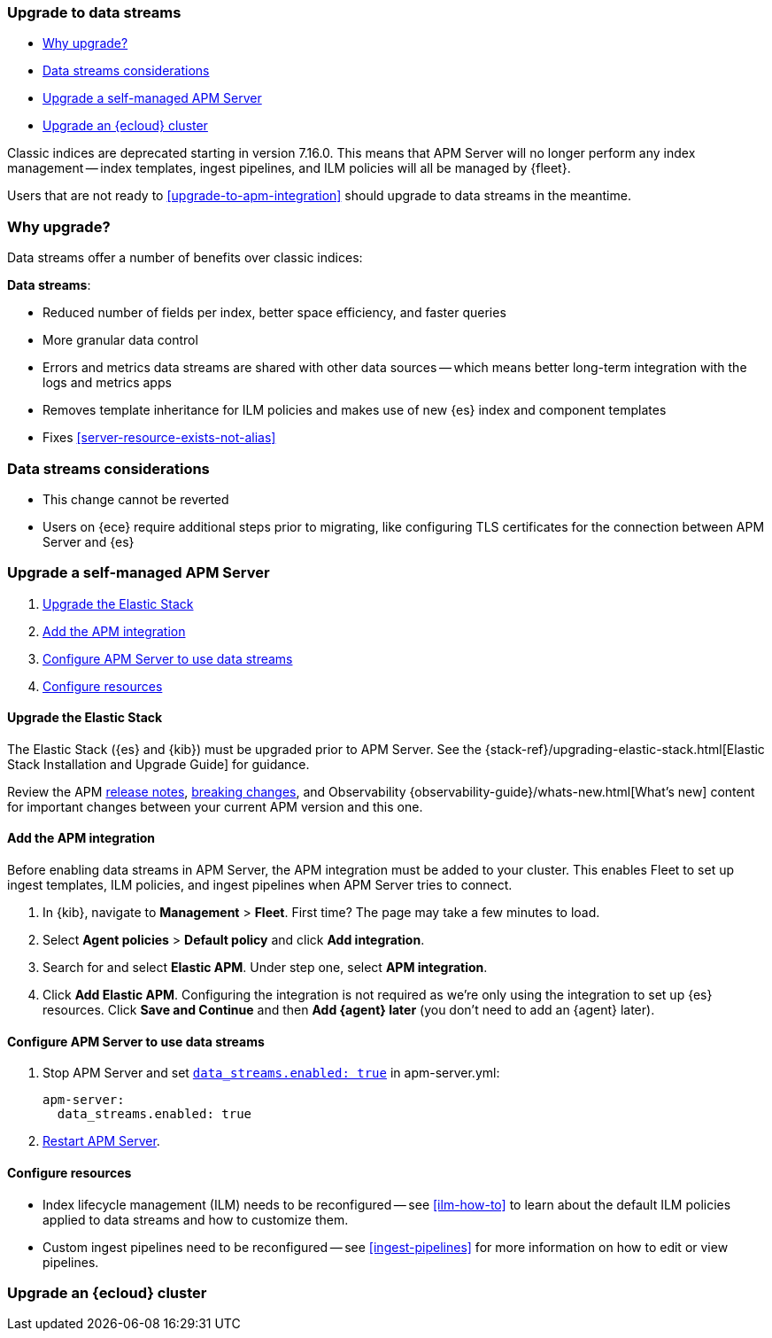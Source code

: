 [[upgrade-to-data-streams]]
=== Upgrade to data streams

* <<why-upgrade-to-data-streams>>
* <<considerations-data-streams>>
* <<apm-data-streams-upgrade-steps>>
* <<apm-data-streams-upgrade-steps-ess>>

Classic indices are deprecated starting in version 7.16.0.
This means that APM Server will no longer perform any index management -- index templates, ingest pipelines, and ILM policies will all be managed by {fleet}.

Users that are not ready to <<upgrade-to-apm-integration>> should
upgrade to data streams in the meantime.

[discrete]
[[why-upgrade-to-data-streams]]
=== Why upgrade?

Data streams offer a number of benefits over classic indices:

**Data streams**:

* Reduced number of fields per index, better space efficiency, and faster queries
* More granular data control
* Errors and metrics data streams are shared with other data sources -- which means better long-term integration with the logs and metrics apps
* Removes template inheritance for ILM policies and makes use of new {es} index and component templates
* Fixes <<server-resource-exists-not-alias>>

[discrete]
[[considerations-data-streams]]
=== Data streams considerations

* This change cannot be reverted
* Users on {ece} require additional steps prior to migrating, like configuring TLS certificates for the connection between APM Server and {es}

[discrete]
[[apm-data-streams-upgrade-steps]]
=== Upgrade a self-managed APM Server

. <<apm-data-streams-upgrade-1>>
. <<apm-data-streams-upgrade-2>>
. <<apm-data-streams-upgrade-3>>
. <<apm-data-streams-upgrade-4>>

[discrete]
[[apm-data-streams-upgrade-1]]
==== Upgrade the Elastic Stack

The Elastic Stack ({es} and {kib}) must be upgraded prior to APM Server.
See the {stack-ref}/upgrading-elastic-stack.html[Elastic Stack Installation and Upgrade Guide] for guidance.

Review the APM <<release-notes,release notes>>, <<apm-breaking,breaking changes>>,
and Observability {observability-guide}/whats-new.html[What's new] content for important changes between
your current APM version and this one.

[discrete]
[[apm-data-streams-upgrade-2]]
==== Add the APM integration

Before enabling data streams in APM Server, the APM integration must be added to your cluster.
This enables Fleet to set up ingest templates, ILM policies,
and ingest pipelines when APM Server tries to connect.

. In {kib}, navigate to **Management** > **Fleet**.
First time? The page may take a few minutes to load.

. Select **Agent policies** > **Default policy** and click **Add integration**.

. Search for and select **Elastic APM**. Under step one, select **APM integration**.

. Click **Add Elastic APM**. Configuring the integration is not required as we're only using the integration to set up {es} resources. Click **Save and Continue** and then **Add {agent} later** (you don't need to add an {agent} later).

[discrete]
[[apm-data-streams-upgrade-3]]
==== Configure APM Server to use data streams

. Stop APM Server and set <<_configuration_options_data_streams,`data_streams.enabled: true`>> in apm-server.yml:
+
[source,yaml]
----
apm-server:
  data_streams.enabled: true
----

. <<apm-server-starting,Restart APM Server>>.

[discrete]
[[apm-data-streams-upgrade-4]]
==== Configure resources

* Index lifecycle management (ILM) needs to be reconfigured -- see <<ilm-how-to>> to learn about the default ILM policies applied to data streams and how to customize them.
* Custom ingest pipelines need to be reconfigured -- see <<ingest-pipelines>> for more information on how to edit or view pipelines.

[discrete]
[[apm-data-streams-upgrade-steps-ess]]
=== Upgrade an {ecloud} cluster

// Will add tomorrow